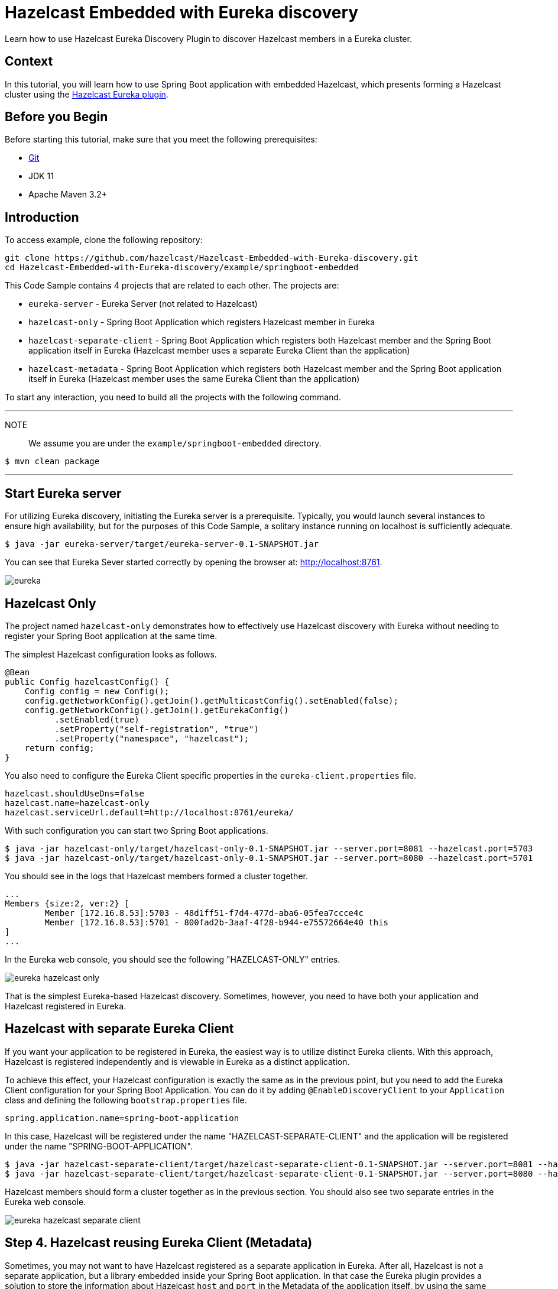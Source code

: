 

= Hazelcast Embedded with Eureka discovery
:templates-url: templates:ROOT:page$/
:page-layout: tutorial
:page-product: operator
:page-categories: Cloud Native,Spring Boot
:page-lang: java // Optional: Define what Hazelcast client languages are supported by this tutorial. Leave blank or add one or more of: java, go, python, cplus, node, csharp.
:page-enterprise: false
:page-est-time: 20 mins
:framework: Spring Boot
:description: Learn how to use Hazelcast Eureka Discovery Plugin to discover Hazelcast members in a Eureka cluster.

{description}

== Context
In this tutorial, you will learn how to use Spring Boot application with embedded Hazelcast, which presents forming a Hazelcast cluster using the https://github.com/hazelcast/hazelcast-eureka[Hazelcast Eureka plugin].



== Before you Begin


Before starting this tutorial, make sure that you meet the following prerequisites:

* https://git-scm.com/[Git]
* JDK 11
* Apache Maven 3.2+

==  Introduction
To access  example, clone the following repository:

[source,shell]
----
git clone https://github.com/hazelcast/Hazelcast-Embedded-with-Eureka-discovery.git
cd Hazelcast-Embedded-with-Eureka-discovery/example/springboot-embedded
----
This Code Sample contains 4 projects that are related to each other. The projects are:

* `eureka-server` - Eureka Server (not related to Hazelcast)
* `hazelcast-only` - Spring Boot Application which registers Hazelcast member in Eureka
* `hazelcast-separate-client` - Spring Boot Application which registers both Hazelcast member and the Spring Boot application itself in Eureka (Hazelcast member uses a separate Eureka Client than the application)
* `hazelcast-metadata` - Spring Boot Application which registers both Hazelcast member and the Spring Boot application itself in Eureka (Hazelcast member uses the same Eureka Client than the application)

To start any interaction, you need to build all the projects with the following command.

---
NOTE:: We assume you are under the `example/springboot-embedded` directory.

[source,shell]
$ mvn clean package

---
==  Start Eureka server

For utilizing Eureka discovery, initiating the Eureka server is a prerequisite. Typically, you would launch several instances to ensure high availability, but for the purposes of this Code Sample, a solitary instance running on localhost is sufficiently adequate.


[source,shell]
----
$ java -jar eureka-server/target/eureka-server-0.1-SNAPSHOT.jar
----
You can see that Eureka Sever started correctly by opening the browser at: http://localhost:8761.

image:eureka.png[]

==  Hazelcast Only
The project named `hazelcast-only` demonstrates how to effectively use Hazelcast discovery with Eureka without needing to register your Spring Boot application at the same time.

The simplest Hazelcast configuration looks as follows.
[source,java]
@Bean
public Config hazelcastConfig() {
    Config config = new Config();
    config.getNetworkConfig().getJoin().getMulticastConfig().setEnabled(false);
    config.getNetworkConfig().getJoin().getEurekaConfig()
          .setEnabled(true)
          .setProperty("self-registration", "true")
          .setProperty("namespace", "hazelcast");
    return config;
}

You also need to configure the Eureka Client specific properties in the `eureka-client.properties` file.
[source,properties]
hazelcast.shouldUseDns=false
hazelcast.name=hazelcast-only
hazelcast.serviceUrl.default=http://localhost:8761/eureka/

With such configuration you can start two Spring Boot applications.

[source,shell]

$ java -jar hazelcast-only/target/hazelcast-only-0.1-SNAPSHOT.jar --server.port=8081 --hazelcast.port=5703
$ java -jar hazelcast-only/target/hazelcast-only-0.1-SNAPSHOT.jar --server.port=8080 --hazelcast.port=5701

You should see in the logs that Hazelcast members formed a cluster together.

[source,bash]
...
Members {size:2, ver:2} [
        Member [172.16.8.53]:5703 - 48d1ff51-f7d4-477d-aba6-05fea7ccce4c
        Member [172.16.8.53]:5701 - 800fad2b-3aaf-4f28-b944-e75572664e40 this
]
...

In the Eureka web console, you should see the following "HAZELCAST-ONLY" entries.

image:eureka-hazelcast-only.png[]

That is the simplest Eureka-based Hazelcast discovery. Sometimes, however, you need to have both your application and Hazelcast registered in Eureka.

== Hazelcast with separate Eureka Client
If you want your application to be registered in Eureka, the easiest way is to utilize distinct Eureka clients. With this approach, Hazelcast is registered independently and is viewable in Eureka as a distinct application.

To achieve this effect, your Hazelcast configuration is exactly the same as in the previous point, but you need to add the Eureka Client configuration for your Spring Boot Application. You can do it by adding `@EnableDiscoveryClient` to your `Application` class and defining the following `bootstrap.properties` file.

[source,properties]
spring.application.name=spring-boot-application

In this case, Hazelcast will be registered under the name "HAZELCAST-SEPARATE-CLIENT" and the application will be registered under the name "SPRING-BOOT-APPLICATION".

[source,shell]
$ java -jar hazelcast-separate-client/target/hazelcast-separate-client-0.1-SNAPSHOT.jar --server.port=8081 --hazelcast.port=5703
$ java -jar hazelcast-separate-client/target/hazelcast-separate-client-0.1-SNAPSHOT.jar --server.port=8080 --hazelcast.port=5701


Hazelcast members should form a cluster together as in the previous section. You should also see two separate entries in the Eureka web console.

image:eureka-hazelcast-separate-client.png[]

== Step 4. Hazelcast reusing Eureka Client (Metadata)
Sometimes, you may not want to have Hazelcast registered as a separate application in Eureka. After all, Hazelcast is not a separate application, but a library embedded inside your Spring Boot application. In that case the Eureka plugin provides a solution to store the information about Hazelcast `host` and `port` in the Metadata of the application itself, by using the same Eureka client as the application.

Change your Hazelcast configuration to include the metadata-related properties.

[source,java]
@Bean
public Config hazelcastConfig(EurekaClient eurekaClient) {
    EurekaOneDiscoveryStrategyFactory.setEurekaClient(eurekaClient);
    Config config = new Config();
    config.getNetworkConfig().getJoin().getMulticastConfig().setEnabled(false);
    config.getNetworkConfig().getJoin().getEurekaConfig()
          .setEnabled(true)
          .setProperty("self-registration", "true")
          .setProperty("namespace", "hazelcast")
          .setProperty("use-metadata-for-host-and-port", "true");
    return config;
}

With such configuration you can start two Spring Boot applications.

[source,shell]
$ java -jar hazelcast-metadata/target/hazelcast-metadata-0.1-SNAPSHOT.jar --server.port=8081 --hazelcast.port=5703
$ java -jar hazelcast-metadata/target/hazelcast-metadata-0.1-SNAPSHOT.jar --server.port=8080 --hazelcast.port=5701


Hazelcast members should form a cluster together as in the previous section. You should also see two separate entries in the Eureka web console.


image:eureka-hazelcast-metadata.png[]

== Verifying the configuration
Regardless of the configuration you followed, your Hazelcast cluster should now be formed. Each Hazelcast instance is integrated into a web service that has several endpoints designed to function with Hazelcast data. We will utilize two of these endpoints to ensure that Hazelcast is operating correctly:

*  `/put`: inserts a key-value entry into Hazelcast
*  `/get`: reads a value from Hazelcast by the key

Let’s first insert a key-value entry into the first web service.

[source,bash]
$ curl -X PUT 'http://localhost:8080/put?key=some-key&value=some-value'

Then, we can read the value from the second web service.

[source,bash]
$ curl 'http://localhost:8081/get?key=some-key'
{"response":"some-value"}

We received the expected value from the second service, which means that the services work correctly and that the embedded Hazelcast instances formed a cluster together.

== Summary
The tutorial provides instructions on how to integrate Hazelcast Embedded with Eureka discovery within a Spring Boot application.

It guides the reader through various methods of integrating Hazelcast and Eureka, from basic implementations to more complex configurations that store Hazelcast information within the metadata of the application itself.

== See Also
* http://docs.hazelcast.org/docs/latest/manual/html-single/index.html#eureka-discovery-plugin[Hazelcast Reference Manual: Eureka Discovery Plugin]
* https://docs.hazelcast.com/hazelcast/5.2/plugins/cloud-discovery[Cloud Discovery Plugins]
* See the link:{url-spring-hazelcast}[Spring Boot] documentation for more about using Hazelcast with Spring.
